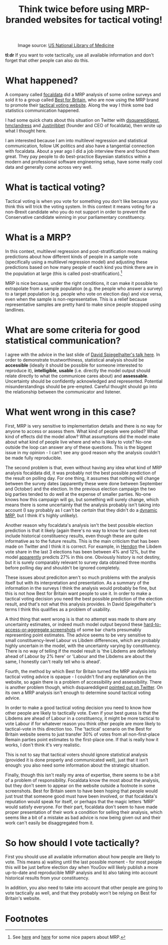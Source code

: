 #+TITLE: Think twice before using MRP-branded websites for tactical voting!
#+OPTIONS: author:nil date:nil toc:nil

#+CAPTION: Image source: [[http://resource.nlm.nih.gov/101454456][US National Library of Medicine]]
[[file:../img/careful.jpg]]

*tl:dr* If you want to vote tactically, use all available information and don't
forget that other people can also do this.

* What happened?
A company called [[https://www.focaldata.com/][focaldata]] did a MRP analysis of some online surveys and sold
it to a group called [[https://www.bestforbritain.org/][Best for Britain]], who are now using the MRP brand to
promote their [[https://getvoting.org/][tactical voting website]]. Along the way I think some bad
statistics communication happened.

I had some quick chats about this situation on Twitter with [[https://twitter.com/dsquareddigest][dsquareddigest]],
[[https://twitter.com/hmclandress][hmclandress]] and [[https://twitter.com/JustinIbbett/][JustinIbbet]] (founder and CEO of focaldata), then wrote up
what I thought here.

I am interested because I am into multilevel regression and statistical
communication, follow UK politics and also have a tangential connection with
focaldata. About a year ago I did a job interview there and found them
great. They pay people to do best-practice Bayesian statistics within a modern
and professional software engineering setup, have some really cool data and
generally come across very well.

* What is tactical voting?
Tactical voting is when you vote for something you don't like because you think
this will trick the voting system. In this context it means voting for a
non-Brexit candidate who you do not support in order to prevent the
Conservative candidate winning in your parliamentary constituency.

* What is a MRP?
In this context, multilevel regression and post-stratification means making
predictions about how different kinds of people in a sample vote (specifically
using a multilevel regression model) and adjusting these predictions based on
how many people of each kind you think there are in the population at large
(this is called post-stratification).[fn:1]

MRP is nice because, under the right conditions, it can make it possible to
extrapolate from a sample population (e.g. the people who answer a survey) to a
target population (e.g. people who vote on election day) and vice versa, even
when the sample is non-representative. This is a relief because representative
samples are pretty hard to make since people stopped using landlines.

* What are some criteria for good statistical communication?
I agree with the advice in the last slide of [[https://www.efsa.europa.eu/sites/default/files/event/180918-conference/presentations/18-0_04_Spiegelhalter.pdf][David Spiegelhalter's talk
here]]. In order to demonstrate trustworthiness, statistical analysis should be
**accessible** (ideally it should be possible for someone interested to
reproduce it), **intelligible**, **usable** (i.e. directly the model output
should relate directly to what the communicee cares about) and
**assessable**. Uncertainty should be confidently acknowledged and
represented. Potential misunderstandings should be pre-empted. Careful thought
should go into the relationship between the communicator and listener.

* What went wrong in this case?
First, MRP is very sensitive to implementation details and there is no way for
anyone to access or assess them. What kind of people were polled? What kind of
effects did the model allow? What assumptions did the model make about what
kind of people live where and who is likely to vote? No-one outside the loop can
answer any of these questions. This is the biggest issue in my opinion - I
can't see any good reason why the analysis couldn't be made fully reproducible.

The second problem is that, even without having any idea what kind of MRP
analysis focaldata did, it was probably not the best possible prediction of the
result on polling day. For one thing, it assumes that nothing will change
between the survey dates (apparently these were done between September and
October) and the election. In the previous election campaign the two big
parties tended to do well at the expense of smaller parties. No-one knows how
this campaign will go, but something will surely change, which means there is
some uncertainty that the analysis probably isn't taking into account (I say
probably as I can't be /certain/ that they didn't do a [[http://www.stat.columbia.edu/~gelman/research/unpublished/MRT(1).pdf][dynamic MRP]], but I think
it's highly unlikely).

Another reason why focaldata's analysis isn't the best possible election
prediction is that it likely (again there's no way to know for sure) does not
include historical constituency results, even though these are quite
informative as to the future results. This is the main criticism that has been
made on Twitter and I think it is correct. For example, in [[https://en.wikipedia.org/wiki/Hendon_(UK_Parliament_constituency)][Hendon]] the Libdem
vote share in the last 3 elections has been between 4% and 12%, but the model
[[https://getvoting.org/?postcode=NW4+3BU][apparently]] predicts 27% in this one. Obviously history is not destiny, but it
is surely comparably relevant to survey data obtained three months before
polling day and shouldn't be ignored completely.

These issues about prediciton aren't so much problems with the analysis itself
but with its interpretation and presentation. As a summary of the information
in the surveys I think the analysis would probably be fine, but this is not how
Best for Britain want people to use it. In order to make a tactical voting
decision you need the best possible prediction of the election result, and
that's not what this analysis provides. In David Spiegelhalter's terms I think
this qualifies as a problem of usability.

A third thing that went wrong is is that no attempt was made to share any
uncertainty estimates, or indeed much model output beyond these
[[https://getvoting.org/?postcode=NW4+3BU][hard-to-access-or-aggregate screenshots]] of some bar charts presumably
representing point estimates. The advice seems to be very sensitive to small
constituency-level Labour vs Libdem differences, which are probably highly
uncertain in the model, with the uncertainty varying by constituency. There is
no way of telling if the model result is 'the Libdems are definitely ahead of
Labour by 2% here' or 'Labour and the Libdems are about the same, I honestly
can't really tell who is ahead'.

Fourth, the method by which Best for Britain turned the MRP analysis into
tactical voting advice is opaque - I couldn't find any explanation on the
website, so again there is a problem of accessibility and assessibility. There
is another problem though, which dsquareddigest [[https://twitter.com/dsquareddigest/status/1189876959217631232?s=20][pointed out on Twitter]]. On its
own a MRP analysis isn't enough to determine sound tactical voting advice.

In order to make a good tactical voting decision you need to know how other
people are likely to tactically vote. Even if your best guess is that the
Libdems are ahead of Labour in a constituency, it might be more tactical to
vote Labour if for whatever reason you think other people are more likely to
tactical-vote in this direction too. The 'tactical' scenario on the Best for
Britain website seems to just transfer 30% of votes from all non-first-place
Remain parties point estimates to the first-place one. If that is really how it
works, I don't think it's very realistic.

This is not to say that tactical voters should ignore statistical analysis
(provided it is done properly and communicated well), just that it isn't
enough: you also need some information about the strategic situation.

Finally, though this isn't really my area of expertise, there seems to be a bit
of a problem of responsibility. Focaldata know the most about the analysis, but
they don't seem to appear on the website outside a footnote in some
screenshots. Best for Britain seem to have been hoping that people would just
trust that someone good must have been involved, or that focaldata's reputation
would speak for itself, or perhaps that the magic letters 'MRP' would satisfy
everyone. For their part, focaldata don't seem to have made proper presentation
of their work a condition for selling their analysis, which seems like a bit of
a mistake as bad advice is now being given out and their work can't easily be
disaggregated from it.

* So how should I vote tactically?
First you should use all available information about how people are likely to
vote. This means a) waiting until the last possible moment - for most people
this will be just before election day when YouGov will likely publish a more
up-to-date and reproducible MRP analysis and b) also taking into account
historical results from your constituency.

In addition, you also need to take into account that other people are going to
vote tactically as well, and that they probably won't be relying on Best for
Britain's website.

* Footnotes

[fn:1] See [[http://www.stat.columbia.edu/~gelman/research/published/mrp_voterfile_20181030.pdf][here]] and [[http://benjaminlauderdale.net/files/papers/mrp-polling-paper.pdf][here]] for some nice papers about MRP. 
